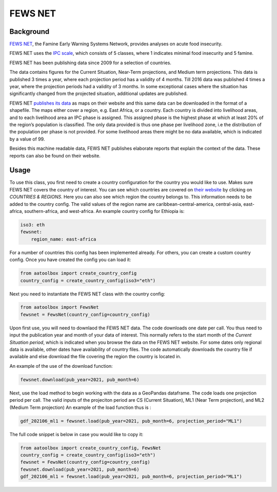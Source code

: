 FEWS NET
========

Background
----------

`FEWS NET <https://fews.net>`_, the Famine Early Warning Systems Network,
provides analyses on acute food insecurity.

FEWS NET uses the `IPC scale <https://fews.net/IPC>`_, which consists of 5
classes, where 1 indicates minimal food insecurity and 5 famine.

FEWS NET has been publishing data since 2009 for a selection of countries.

The data contains figures for the Current Situation, Near-Term projections, and
Medium term projections. This data is published 3 times a year, where each
projection period has a validity of 4 months. Till 2016 data was published
4 times a year, where the projection periods had a validity of 3 months.
In some exceptional cases where the situation has significantly changed from the projected situation, additional updates are published.

FEWS NET `publishes its data <https://fews.net/fews-data/333>`_ as maps on their website and this same data can be downloaded in the format of a shapefile. The maps either cover a region, e.g. East Africa, or a country. Each country is divided into livelihood areas, and to each livelihood area an IPC phase is assigned. This assigned phase is the highest phase at which at least 20% of the region’s population is classified.
The only data provided is thus one phase per livelihood zone, i.e the distribution of the population per phase is not provided. For some livelihood areas there might be no data available, which is indicated by a value of 99.

Besides this machine readable data, FEWS NET publishes elaborate reports that
explain the context of the data. These reports can also be found on their
website.


Usage
-----

To use this class, you first need to create a country configuration
for the country you would like to use. Makes sure FEWS NET covers the country
of interest. You can see which countries are covered on `their website <https://
fews.net>`_ by clicking on *COUNTRIES & REGIONS*. Here you can also see which
region the country belongs to. This information needs to be added to the
country config.
The valid values of the region name are caribbean-central-america, central-asia, east-africa, southern-africa, and west-africa.
An example country config for Ethiopia is:

.. code-block:: yaml

    iso3: eth
    fewsnet:
        region_name: east-africa

For a number of countries this config has been implemented already.
For others, you can create a custom country config.
Once you have created the config you can load it:

.. code-block:: python

    from aatoolbox import create_country_config
    country_config = create_country_config(iso3="eth")

Next you need to instantiate the FEWS NET class with the country config:

.. code-block:: python

    from aatoolbox import FewsNet
    fewsnet = FewsNet(country_config=country_config)

Upon first use, you will need to downlaod the FEWS NET data.
The code downloads one date per call. You thus need to input the
publication year and month of your data of interest. This normally refers
to the start month of the *Current Situation period*, which is indicated when you browse the data on the FEWS NET website.
For some dates only regional data is available, other dates have availability of country files. The code automatically downloads the country file if available and else download the file covering the region the country is located in.

An example of the use of the download function:

.. code-block:: python

    fewsnet.download(pub_year=2021, pub_month=6)

Next, use the load method to begin working with the data as a
GeoPandas dataframe. The code loads one projection period per call. The valid inputs of the projeciton period are CS (Current Situation), ML1 (Near Term projection), and ML2 (Medium Term projection)
An example of the load function thus is :

.. code-block:: python

    gdf_202106_ml1 = fewsnet.load(pub_year=2021, pub_month=6, projection_period="ML1")

The full code snippet is below in case you would like to copy it:

.. code-block:: python

    from aatoolbox import create_country_config, FewsNet
    country_config = create_country_config(iso3="eth")
    fewsnet = FewsNet(country_config=country_config)
    fewsnet.download(pub_year=2021, pub_month=6)
    gdf_202106_ml1 = fewsnet.load(pub_year=2021, pub_month=6, projection_period="ML1")
